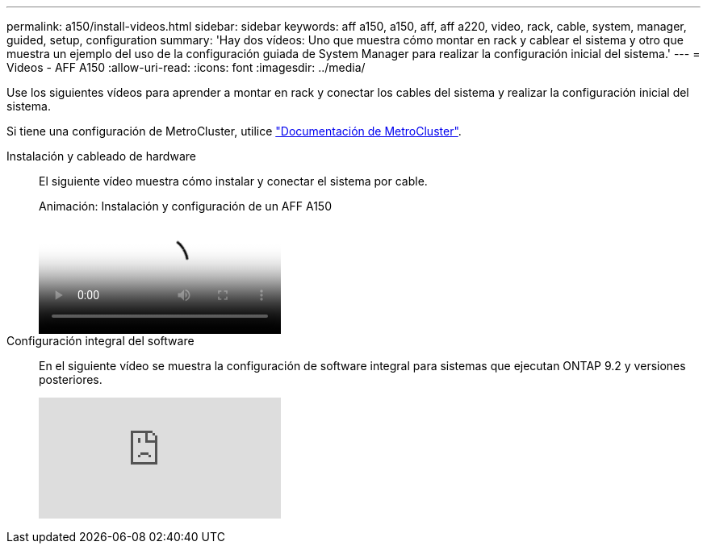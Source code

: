 ---
permalink: a150/install-videos.html 
sidebar: sidebar 
keywords: aff a150, a150, aff, aff a220, video, rack, cable, system, manager, guided, setup, configuration 
summary: 'Hay dos vídeos: Uno que muestra cómo montar en rack y cablear el sistema y otro que muestra un ejemplo del uso de la configuración guiada de System Manager para realizar la configuración inicial del sistema.' 
---
= Videos - AFF A150
:allow-uri-read: 
:icons: font
:imagesdir: ../media/


[role="lead"]
Use los siguientes vídeos para aprender a montar en rack y conectar los cables del sistema y realizar la configuración inicial del sistema.

Si tiene una configuración de MetroCluster, utilice https://docs.netapp.com/us-en/ontap-metrocluster/index.html["Documentación de MetroCluster"^].

Instalación y cableado de hardware::
+
--
El siguiente vídeo muestra cómo instalar y conectar el sistema por cable.

.Animación: Instalación y configuración de un AFF A150
video::561d941a-f387-4eb9-a10a-afb30029eb36[panopto]
--
Configuración integral del software::
+
--
En el siguiente vídeo se muestra la configuración de software integral para sistemas que ejecutan ONTAP 9.2 y versiones posteriores.

video::WAE0afWhj1c?[youtube]
--

